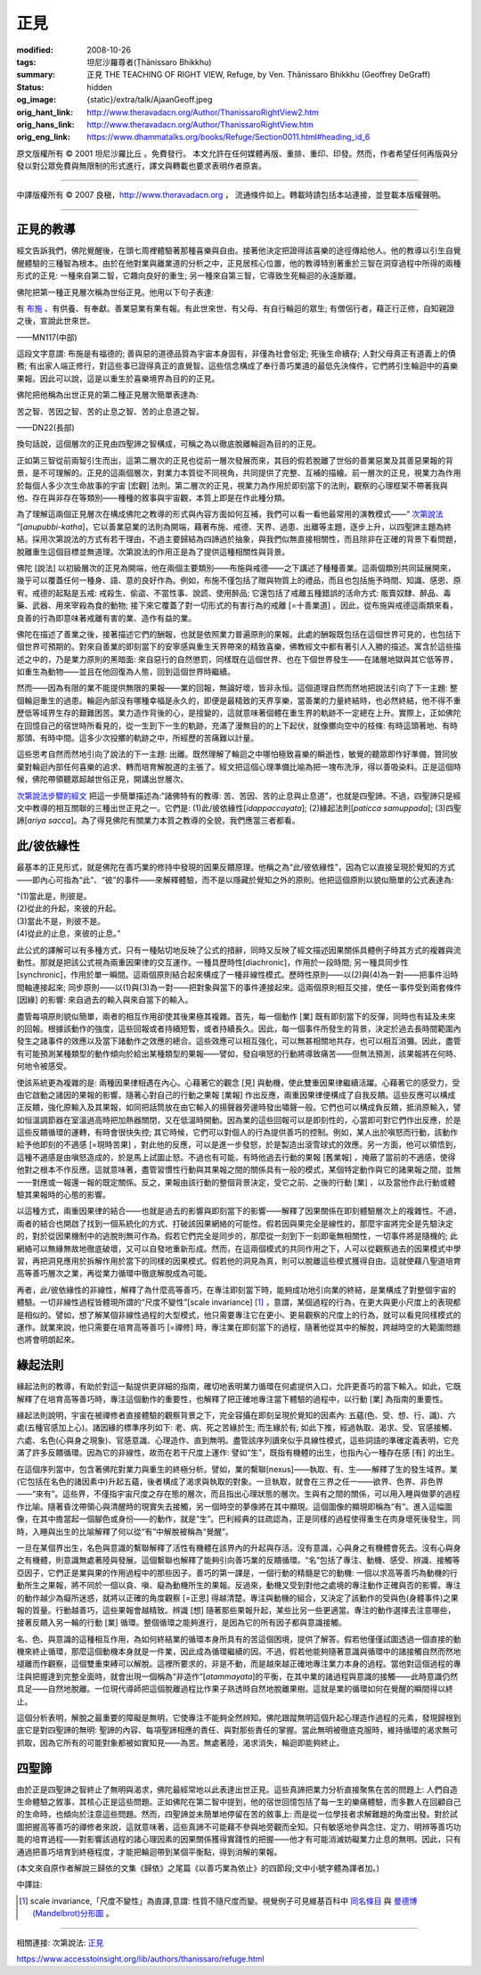 正見
====

:modified: 2008-10-26
:tags: 坦尼沙羅尊者(Ṭhānissaro Bhikkhu)
:summary: 正見
          THE TEACHING OF RIGHT VIEW,
          Refuge,
          by Ven. Ṭhānissaro Bhikkhu (Geoffrey DeGraff)
:status: hidden
:og_image: {static}/extra/talk/Ajaan\ Geoff.jpeg
:orig_hant_link: http://www.theravadacn.org/Author/ThanissaroRightView2.htm
:orig_hans_link: http://www.theravadacn.org/Author/ThanissaroRightView.htm
:orig_eng_link: https://www.dhammatalks.org/books/Refuge/Section0011.html#heading_id_6


.. role:: small
   :class: is-size-7


.. raw:: html

   <div class="columns">
     <div class="column has-background-grey-lighter is-two-thirds">

.. raw:: html

   <div class="container has-text-centered">
     <p class="title is-2">正見</p>
     (節譯自《以善巧業為依止》)
     <br>
     [作者]坦尼沙羅尊者
     <br>
     [中譯]良稹
     <br>
     <strong>
       THE TEACHING OF RIGHT VIEW
       <br>
       by Ven. Ṭhānissaro Bhikkhu (Geoffrey DeGraff)
     </strong>
   </div>

.. raw:: html

   </div>
   <div class="column has-background-light">

原文版權所有 © 2001 坦尼沙羅比丘 。免費發行。 本文允許在任何媒體再版、重排、重印、印發。然而，作者希望任何再版與分發以對公眾免費與無限制的形式進行，譯文與轉載也要求表明作者原衷。

----

中譯版權所有 © 2007 良稹，http://www.theravadacn.org ， 流通條件如上。轉載時請包括本站連接，並登載本版權聲明。

.. raw:: html

   </div>
   </div>

----

正見的教導
++++++++++

經文告訴我們，佛陀覺醒後，在頭七周裡體驗著那種喜樂與自由。接著他決定把證得該喜樂的途徑傳給他人。他的教導以引生自覺醒體驗的三種智為根本。由於在他對業與離業道的分析之中，正見居核心位置，他的教導特別著重於三智在洞穿過程中所得的兩種形式的正見: 一種來自第二智，它趣向良好的重生; 另一種來自第三智，它導致生死輪迴的永遠斷離。

佛陀把第一種正見層次稱為世俗正見。他用以下句子表達:

.. container:: notification

   有 `布施`_ 、有供養、有奉獻。善業惡業有果有報。有此世來世、有父母、有自行輪迴的眾生; 有僧侶行者，藉正行正修，自知親證之後，宣說此世來世。

   .. container:: has-text-right

      ——MN117(中部)

.. _布施: http://www.theravadacn.org/Refuge/Dana_caga.htm
.. TODO: replace 布施 link

這段文字意謂: 布施是有福德的; 善與惡的道德品質為宇宙本身固有，非僅為社會俗定; 死後生命續存; 人對父母真正有道義上的債務; 有出家人端正修行，對這些事已證得真正的直覺智。這些信念構成了奉行善巧業道的最低先決條件，它們將引生輪迴中的喜樂果報。因此可以說，這是以重生於喜樂境界為目的的正見。

佛陀把他稱為出世正見的第二種正見層次簡單表達為:

.. container:: notification

   苦之智、苦因之智、苦的止息之智、苦的止息道之智。

   .. container:: has-text-right

      ——DN22(長部)

換句話說，這個層次的正見由四聖諦之智構成，可稱之為以徹底脫離輪迴為目的的正見。

正如第三智從前兩智引生而出，這第二層次的正見也從前一層次發展而來，其目的假若脫離了世俗的善業惡業及其善惡果報的背景，是不可理解的。正見的這兩個層次，對業力本質從不同視角，共同提供了完整、互補的描繪。前一層次的正見，視業力為作用於每個人多少次生命故事的宇宙 :small:`[宏觀]` 法則。第二層次的正見，視業力為作用於即刻當下的法則，觀察的心理框架不帶著我與他、存在與非存在等類別——種種的敘事與宇宙觀，本質上即是在作此種分類。

為了理解這兩個正見層次在構成佛陀之教導的形式與內容方面如何互補，我們可以看一看他最常用的演教模式——“ `次第說法`_ ”[*anupubbi-katha*]，它以善業惡業的法則為開端，藉著布施、戒德、天界、過患、出離等主題，逐步上升，以四聖諦主題為終結。採用次第說法的方式有若干理由，不過主要歸結為四諦過於抽象，與我們似無直接相關性，而且除非在正確的背景下看問題，脫離重生這個目標並無道理。次第說法的作用正是為了提供這種相關性與背景。

.. _次第說法: http://www.theravadacn.org/Gradual.htm
.. TODO: replace 次第說法 link

佛陀 :small:`[說法]` 以初級層次的正見為開端，他在兩個主要類別——布施與戒德——之下講述了種種善業。這兩個類別共同延展開來，幾乎可以覆蓋任何一種身、語、意的良好作為。例如，布施不僅包括了贈與物質上的禮品，而且也包括施予時間、知識、感恩、原宥。戒德的起點是五戒: 戒殺生、偷盜、不當性事、說謊、使用醉品; 它還包括了戒離五種錯誤的活命方式: 販賣奴隸、醉品、毒藥、武器、用來宰殺為食的動物; 接下來它覆蓋了對一切形式的有害行為的戒離 :small:`[=十善業道]` 。因此，從布施與戒德這兩類來看，良善的行為即意味著戒離有害的業、造作有益的業。

佛陀在描述了善業之後，接著描述它們的酬報，也就是依照業力普遍原則的果報。此處的酬報既包括在這個世界可見的，也包括下個世界可預期的。對來自善業的即刻當下的安寧感與重生天界帶來的精致喜樂，佛教經文中都有著引人入勝的描述。寓含於這些描述之中的，乃是業力原則的黑暗面: 來自惡行的自然懲罰，同樣既在這個世界、也在下個世界發生——在諸層地獄與其它低等界，如重生為動物——並且在他回復為人態，回到這個世界時繼續。

然而——因為有限的業不能提供無限的果報——業的回報，無論好壞，皆非永恒。這個道理自然而然地把說法引向了下一主題: 整個輪迴重生的過患。輪迴內部沒有哪種幸福是永久的，即便是最精致的天界享樂，當善業的力量終結時，也必然終結，他不得不重歷低等域界生存的艱難困苦。業力造作背後的心，是擅變的，這就意味著個體在重生界的軌跡不一定總在上升。實際上，正如佛陀在回憶自己的宿世時所看見的，從一生到下一生的軌跡，充滿了漫無目的的上下起伏，就像擲向空中的枝條: 有時這頭著地、有時那頭、有時中間。這多少次投擲的軌跡之中，所經歷的苦痛難以計量。

這些思考自然而然地引向了說法的下一主題: 出離。既然理解了輪迴之中哪怕極致喜樂的瞬逝性，敏覺的聽眾即作好準備，贊同放棄對輪迴內部任何喜樂的追求、轉而培育解脫道的主張了。經文把這個心理準備比喻為把一塊布洗淨，得以善吸染料。正是這個時候，佛陀帶領聽眾超越世俗正見，開講出世層次。

`次第說法步驟的經文`_ 把這一步簡單描述為:“諸佛特有的教導: 苦、苦因、苦的止息與止息道”，也就是四聖諦。不過，四聖諦只是經文中教導的相互關聯的三種出世正見之一。它們是: (1)此/彼依緣性[*idappaccayata*]; (2)緣起法則[*paticca samuppada*]; (3)四聖諦[*ariya sacca*]。為了得見佛陀有關業力本質之教導的全貌，我們應當三者都看。

.. _次第說法步驟的經文: {filename}/pages/sutta/kutthi%zh-hant.rst

此/彼依緣性
+++++++++++

最基本的正見形式，就是佛陀在善巧業的修持中發現的因果反饋原理。他稱之為“此/彼依緣性”，因為它以直接呈現於覺知的方式——即內心可指為“此”、“彼”的事件——來解釋體驗，而不是以隱藏於覺知之外的原則。他把這個原則以貌似簡單的公式表達為:

.. container:: notification

   | “(1)當此是，則彼是。
   | (2)從此的升起，來彼的升起。
   | (3)當此不是，則彼不是。
   | (4)從此的止息，來彼的止息。”

此公式的譯解可以有多種方式，只有一種貼切地反映了公式的措辭，同時又反映了經文描述因果關係具體例子時其方式的複雜與流動性。那就是把該公式視為兩重因果律的交互運作。一種具歷時性[diachronic]，作用於一段時間; 另一種具同步性[synchronic]，作用於單一瞬間。這兩個原則結合起來構成了一種非線性模式。歷時性原則——以(2)與(4)為一對——把事件沿時間軸連接起來; 同步原則——以(1)與(3)為一對——把對象與當下的事件連接起來。這兩個原則相互交接，使任一事件受到兩套條件 :small:`[因緣]` 的影響: 來自過去的輸入與來自當下的輸入。

盡管每項原則貌似簡單，兩者的相互作用卻使其後果極其複雜。首先，每一個動作 :small:`[業]` 既有即刻當下的反彈，同時也有延及未來的回報。根據該動作的強度，這些回報或者持續短暫，或者持續長久。因此，每一個事件所發生的背景，決定於過去長時間範圍內發生之諸事件的效應以及當下諸動作之效應的總合。這些效應可以相互強化，可以無甚相關地共存，也可以相互消彌。因此，盡管有可能預測某種類型的動作傾向於給出某種類型的果報——譬如，發自嗔怒的行動將導致痛苦——但無法預測，該果報將在何時、何地令被感受。

使該系統更為複雜的是: 兩種因果律相遇在內心。心藉著它的觀念 :small:`[見]` 與動機，使此雙重因果律繼續活躍。心藉著它的感受力，受由它啟動之諸因的果報的影響。隨著心對自己的行動之果報 :small:`[業報]` 作出反應，兩重因果律便構成了自我反饋。這些反應可以構成正反饋，強化原輸入及其果報，如同把話筒放在由它輸入的揚聲器旁邊時發出嘯聲一般。它們也可以構成負反饋，抵消原輸入，譬如恒溫調節器在室溫過高時把加熱器關閉，又在低溫時開動。因為業的這些回報可以是即刻性的，心當即可對它們作出反應，於是這些反饋循環的運轉，有時會很快失控; 其它時候，它們可以對個人的行為提供善巧的控制。例如，某人出於嗔怒而行動，該動作給予他即刻的不適感 :small:`[=現時苦果]` ，對此他的反應，可以是進一步發怒，於是製造出滾雪球式的效應。另一方面，他可以領悟到，這種不適感是由嗔怒造成的，於是馬上試圖止怒。不過也有可能，有時他過去行動的果報 :small:`[舊業報]` ，掩蔽了當前的不適感，使得他對之根本不作反應。這就意味著，盡管習慣性行動與其果報之間的關係具有一般的模式，某個特定動作與它的諸果報之間，並無一一對應或一報還一報的既定關係。反之，果報由該行動的整個背景決定，受它之前、之後的行動 :small:`[業]` ，以及當他作此行動或體驗其果報時的心態的影響。

以這種方式，兩重因果律的結合——也就是過去的影響與即刻當下的影響——解釋了因果關係在即刻體驗層次上的複雜性。不過，兩者的結合也開啟了找到一個系統化的方式、打破該因果網絡的可能性。假若因與果完全是線性的，那麼宇宙將完全是先驗決定的，對於從因果機制中的逃脫則無可作為。假若它們完全是同步的，那麼從一刻到下一刻即毫無相關性，一切事件將是隨機的; 此網絡可以無緣無故地徹底破壞，又可以自發地重新形成。然而，在這兩個模式的共同作用之下，人可以從觀察過去的因果模式中學習，再把洞見應用於拆解作用於當下的同樣的因果模式。假若他的洞見為真，則可以脫離這些模式獲得自由。這就使藉八聖道培育高等善巧層次之業，再從業力循環中徹底解脫成為可能。

再者，此/彼依緣性的非線性，解釋了為什麼高等善巧，在專注即刻當下時，能夠成功地引向業的終結，是業構成了對整個宇宙的體驗。一切非線性過程皆體現所謂的“尺度不變性”[scale invariance] [1]_ ，意謂，某個過程的行為，在更大與更小尺度上的表現都是相似的。譬如，想了解某個非線性過程的大型模式，他只需要專注它在更小、更易觀察的尺度上的行為，就可以看見同樣模式的運作。就業來說，他只需要在培育高等善巧 :small:`[=禪修]` 時，專注業在即刻當下的過程，隨著他從其中的解脫，跨越時空的大範圍問題也將會明朗起來。

緣起法則
++++++++

緣起法則的教導，有助於對這一點提供更詳細的指南，確切地表明業力循環在何處提供入口，允許更善巧的當下輸入。如此，它既解釋了在培育高等善巧時，專注這個動作的重要性，也解釋了把正確地專注當下體驗的過程中，以行動 :small:`[業]` 為指南的重要性。

緣起法則說明，宇宙在被禪修者直接體驗的觀察背景之下，完全容攝在即刻呈現於覺知的因素內: 五蘊(色、受、想、行、識)、六處(五種官感加上心)。諸因緣的標準序列如下: 老、病、死之苦緣於生; 而生緣於有; 如此下推，經過執取、渴求、受、官感接觸、六處、名色(心與身之現象)、官感意識、心理造作、直到無明。盡管該序列讀來似乎具線性模式，這些詞語的準確定義表明，它充滿了許多反饋循環。因為它的非線性，故而在若干尺度上運作: 譬如“生”，既指有機體的出生，也指內心一種存在感 :small:`[有]` 的出生。

在這個序列當中，包含著佛陀對業力與重生的終極分析。譬如，業的繫聯[nexus]——執取、有、生——解釋了生的發生域界。業(它包括在名色的諸因素中)升起五蘊，後者構成了渴求與執取的對象。一旦執取，就會在三界之任一——欲界、色界、非色界——“來有”。這些界，不僅指宇宙尺度之存在態的層次，而且指出心理狀態的層次。生與有之間的關係，可以用入睡與做夢的過程作比喻。隨著昏沈帶領心與清醒時的現實失去接觸，另一個時空的夢像將在其中顯現。這個圖像的顯現即稱為“有”。進入這幅圖像，在其中擔當起一個腳色或身份——的動作，就是“生”。巴利經典的註疏認為，正是同樣的過程使得重生在肉身壞死後發生。同時，入睡與出生的比喻解釋了何以從“有”中解脫被稱為“覺醒”。

一旦在某個界出生，名色與意識的繫聯解釋了活性有機體在該界內的升起與存活。沒有意識，心與身之有機體會死去。沒有心與身之有機體，則意識無處著陸與發展。這個繫聯也解釋了能夠引向善巧業的反饋循環。“名”包括了專注、動機、感受、辨識、接觸等亞因子，它們正是業與果的作用過程中的那些因子。善巧的第一課是，一個行動的精髓是它的動機: 一個以求高等善巧為動機的行動所生之果報，將不同於一個以貪、嗔、癡為動機所生的果報。反過來，動機又受到對他之處境的專注動作正確與否的影響。專注的動作越少為癡所迷惑，就將以正確的角度觀察 :small:`[=正思]` 得越清楚。專注與動機的組合，又決定了該動作的受與色(身體事件)之果報的質量。行動越善巧，這些果報會越精致。辨識 :small:`[想]` 隨著那些果報升起，某些比另一些更適當。專注的動作選擇去注意哪些，接著反饋入另一輪的行動 :small:`[業]` 循環。整個循環之能夠進行，是因為它的所有因子都與意識接觸。

名、色、與意識的這種相互作用，為如何終結業的循環本身所具有的苦這個困境，提供了解答。假若他僅僅試圖透過一個直接的動機來終止循環，那麼這個動機本身就是一件業，因此成為循環繼續的因。不過，假若他能夠隨著意識與循環中的諸接觸自然而然地褪離而作觀察，這個雙重束縛可以解脫。這裡所要求的，非是不動，而是越來越正確地專注業力本身的過程。當他對這個過程的專注與把握達到完整全面時，就會出現一個稱為“非造作”[*atammayata*]的平衡，在其中業的諸過程與意識的接觸——此時意識仍然具足——自然地脫離。一位現代導師把這個脫離過程比作果子熟透時自然地脫離果樹。這就是業的循環如何在覺醒的瞬間得以終止。

這個分析表明，解脫之最重要的障礙是無明，它使專注不能夠全然辨知。佛陀跟蹤無明這個升起心理造作過程的元素，發現歸根到底它是對四聖諦的無明: 聖諦的內容、每項聖諦相應的責任、與對那些責任的掌握。當此無明被徹底克服時，維持循環的渴求無可抓取，因為它所有的可能對象都被如實知見——為苦。無處著陸，渴求消失，輪迴即能夠終止。

四聖諦
++++++

由於正是四聖諦之智終止了無明與渴求，佛陀最經常地以此表達出世正見。這些真諦把業力分析直接聚焦在苦的問題上: 人們自造生命體驗之敘事，其核心正是這些問題。正如佛陀在第二智中提到，他的宿世回憶包括了每一生的樂痛體驗，而多數人在回顧自己的生命時，也傾向於注意這些問題。然而，四聖諦並未簡單地停留在苦的敘事上: 而是從一位學技者求解難題的角度出發。對於試圖把握高等善巧的禪修者來說，這就意味著，這些真諦不可能藉不參與地旁觀而全知。只有敏感地參與念住、定力、明辨等善巧功能的培育過程——對影響該過程的諸心理因素的因果關係獲得實踐性的把握——他才有可能消滅妨礙業力止息的無明。因此，只有通過把善巧培育到終極程度，才能把輪迴帶到某個平衡點，得到消解的果報。

(本文來自原作者解說三歸依的文集《歸依》之尾篇《以善巧業為依止》的四節段;文中小號字體為譯者加。)

中譯註:

.. [1] scale invariance,「尺度不變性」為直譯,意謂: 性質不隨尺度而變。視覺例子可見維基百科中 `同名條目 <http://en.wikipedia.org/wiki/Scale_invariance>`_ 與 `曼德博 (Mandelbrot)分形圖 <https://en.wikipedia.org/wiki/Benoit_Mandelbrot>`_ 。

----

相關連接:
次第說法: `正見 <http://www.theravadacn.org/Refuge/samma%20ditthi.htm>`_

https://www.accesstoinsight.org/lib/authors/thanissaro/refuge.html
